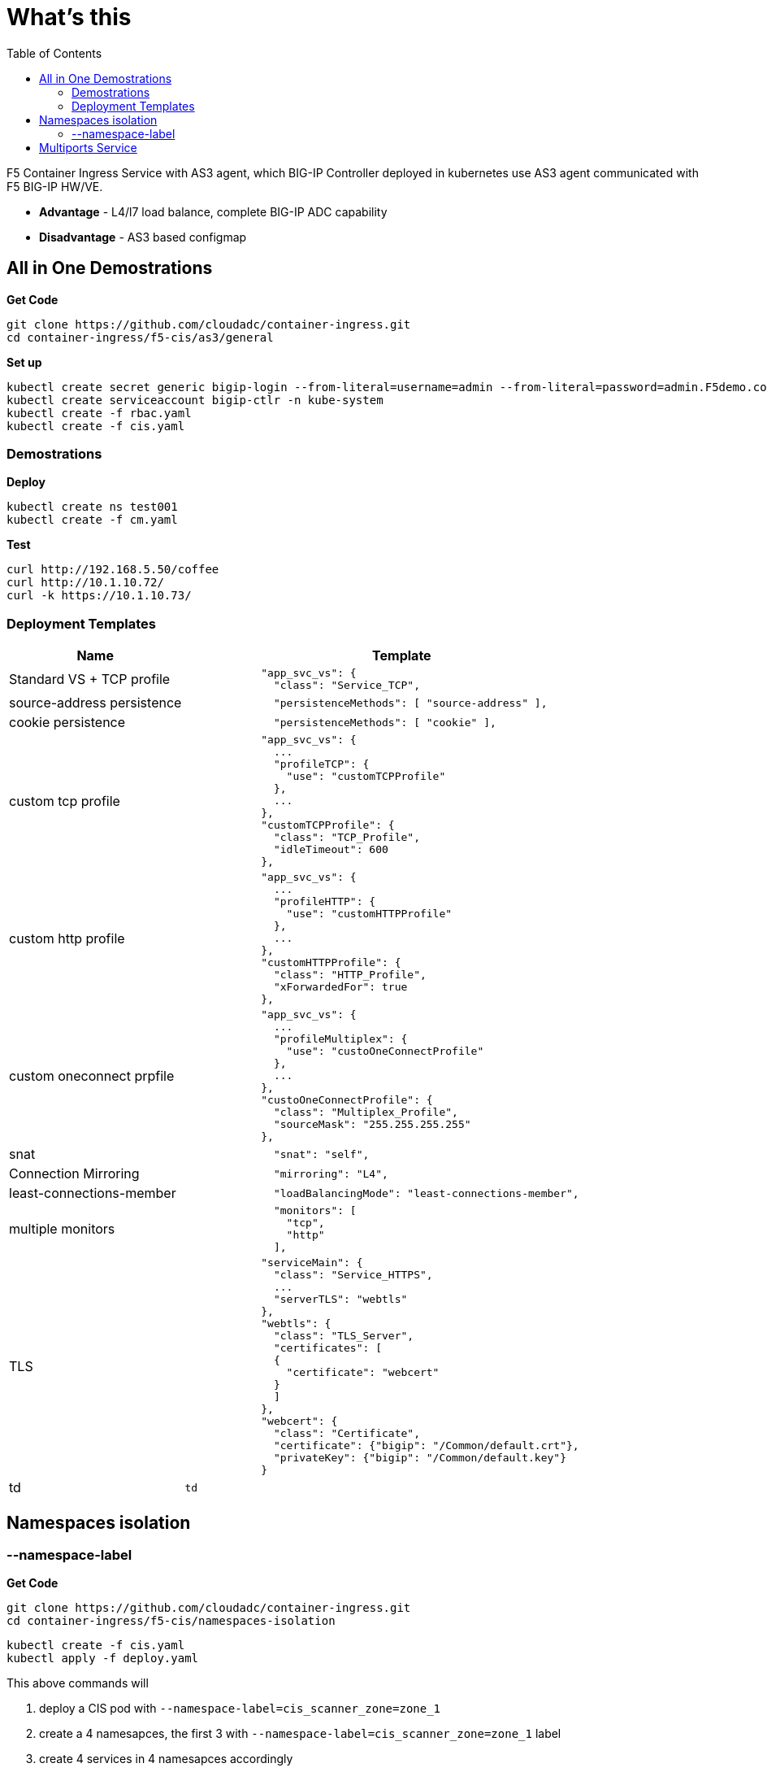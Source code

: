 = What's this
:toc: manual

F5 Container Ingress Service with AS3 agent, which BIG-IP Controller deployed in kubernetes use AS3 agent communicated with F5 BIG-IP HW/VE.

* *Advantage* - L4/l7 load balance, complete BIG-IP ADC capability
* *Disadvantage* - AS3 based configmap

== All in One Demostrations

[source, bash]
.*Get Code*
----
git clone https://github.com/cloudadc/container-ingress.git
cd container-ingress/f5-cis/as3/general
----

[source, bash]
.*Set up*
----
kubectl create secret generic bigip-login --from-literal=username=admin --from-literal=password=admin.F5demo.com -n kube-system
kubectl create serviceaccount bigip-ctlr -n kube-system
kubectl create -f rbac.yaml
kubectl create -f cis.yaml
----

=== Demostrations

[source, bash]
.*Deploy*
----
kubectl create ns test001
kubectl create -f cm.yaml
----

[source, bash]
.*Test*
----
curl http://192.168.5.50/coffee
curl http://10.1.10.72/
curl -k https://10.1.10.73/
----

=== Deployment Templates

[cols="2,5a"]
|===
|Name |Template

|Standard VS + TCP profile
|
----
            "app_svc_vs": {
              "class": "Service_TCP",
----

|source-address persistence
|
----
              "persistenceMethods": [ "source-address" ],
----

|cookie persistence
|
----
              "persistenceMethods": [ "cookie" ],
----

|custom tcp profile
|
----
            "app_svc_vs": {
              ...
              "profileTCP": {
                "use": "customTCPProfile"
              },
              ...
            },
            "customTCPProfile": {
              "class": "TCP_Profile",
              "idleTimeout": 600
            },
----

|custom http profile
|
----
            "app_svc_vs": {
              ...
              "profileHTTP": {
                "use": "customHTTPProfile"
              },
              ...
            },
            "customHTTPProfile": {
              "class": "HTTP_Profile",
              "xForwardedFor": true
            },
----

|custom oneconnect prpfile
|
----
            "app_svc_vs": {
              ...
              "profileMultiplex": {
                "use": "custoOneConnectProfile"
              },
              ...
            },
            "custoOneConnectProfile": {
              "class": "Multiplex_Profile",
              "sourceMask": "255.255.255.255"
            },
----

|snat
|
----
              "snat": "self",
----

|Connection Mirroring
|
----
              "mirroring": "L4",
----

|least-connections-member
|
----
              "loadBalancingMode": "least-connections-member",
----

|multiple monitors
|
----
              "monitors": [
                "tcp",
                "http"
              ],
----

|TLS
|
----
            "serviceMain": {
              "class": "Service_HTTPS",
              ...
              "serverTLS": "webtls"
            },
            "webtls": {
              "class": "TLS_Server",
              "certificates": [
              {
                "certificate": "webcert"
              }
              ]
            },
            "webcert": {
              "class": "Certificate",
              "certificate": {"bigip": "/Common/default.crt"},
              "privateKey": {"bigip": "/Common/default.key"}
            }
----

|td
|
----
td
----

|===

== Namespaces isolation

=== --namespace-label

[source, bash]
.*Get Code*
----
git clone https://github.com/cloudadc/container-ingress.git
cd container-ingress/f5-cis/namespaces-isolation
----

[source, bash]
----
kubectl create -f cis.yaml
kubectl apply -f deploy.yaml
----

This above commands will

1. deploy a CIS pod with `--namespace-label=cis_scanner_zone=zone_1`
2. create a 4 namesapces, the first 3 with `--namespace-label=cis_scanner_zone=zone_1` label
3. create 4 services in 4 namesapces accordingly
4. create 4 ingress reference with 4 services

== Multiports Service

[source, bash]
.*1. Get Code*
----
git clone https://github.com/cloudadc/container-ingress.git
cd container-ingress/f5-cis/as3/multiports
----

[source, bash]
.*2. Deploy app*
----
kubectl apply -f backend.yaml
----



[source, bash]
.*3. Deploy configmap*
----
kubectl apply -f cm.yaml
----

[source, bash]
.*4. Test*
----
curl http://192.168.5.40
curl http://192.168.5.40:8081
----
